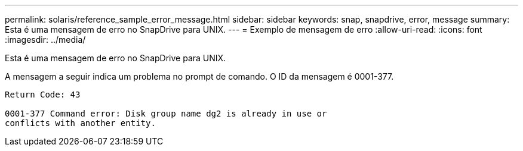 ---
permalink: solaris/reference_sample_error_message.html 
sidebar: sidebar 
keywords: snap, snapdrive, error, message 
summary: Esta é uma mensagem de erro no SnapDrive para UNIX. 
---
= Exemplo de mensagem de erro
:allow-uri-read: 
:icons: font
:imagesdir: ../media/


[role="lead"]
Esta é uma mensagem de erro no SnapDrive para UNIX.

A mensagem a seguir indica um problema no prompt de comando. O ID da mensagem é 0001-377.

[listing]
----
Return Code: 43

0001-377 Command error: Disk group name dg2 is already in use or
conflicts with another entity.
----